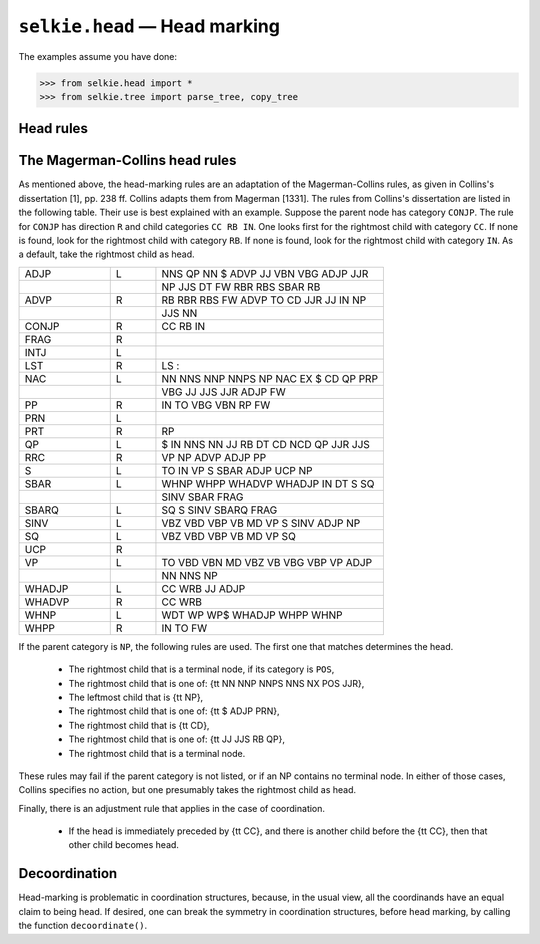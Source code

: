 
``selkie.head`` — Head marking
==============================

The examples assume you have done:

>>> from selkie.head import *
>>> from selkie.tree import parse_tree, copy_tree

Head rules
----------

.. py:function:: mark_heads(tree, [rules])

   Destructively converts an unheaded
   tree into a headed tree.  Note that it is called for side effect; it
   does not return a value.

   >>> u = parse_tree('''(S (NP (DT the) (NN dog))
   ...                      (VP (VB chases)
   ...                          (NP (DT a) (NN cat))))''')
   >>> h = copy_tree(u)
   >>> mark_heads(h)
   >>> print(h)
   0    (S
   1       (NP
   2          (DT the)
   3          (NN:head dog))
   4       (VP:head
   5          (VB:head chases)
   6          (NP
   7             (DT a)
   8             (NN:head cat))))

   Nodes that already have heads are left unchanged: \verb|mark_heads()|
   only determines heads for headless nodes.

   Head-marking uses a set of head rules.  The function
   ``mark_heads()`` will accept a rule set as second argument.  By
   default, it uses ``DefaultHeadRules``.  These represent a modified
   version of the rules in Michael Collins's thesis.  The original rules
   are also available as ``CollinsMagermanRules``.

.. py:function:: find_head()

   This is the main function.
   It takes a node and indicates which of
   its children should be head.  The return value is the index of the
   predicted head node.

   >>> print(u)
   0    (S
   1       (NP
   2          (DT the)
   3          (NN dog))
   4       (VP
   5          (VB chases)
   6          (NP
   7             (DT a)
   8             (NN cat))))
   >>> find_head(u[0])
   1
   >>> find_head(u[4])
   0

   For debugging, one can turn tracing on:

   >>> find_head(u[4], trace=True)
   Rule <Rule VP 0>, found VB: h=0
   0

   One can print the head rules: ``print(DefaultHeadRules)``.


The Magerman-Collins head rules
-------------------------------

As mentioned above, the head-marking rules are an adaptation of the
Magerman-Collins rules, as given in Collins's dissertation [1], pp. 238 ff.
Collins adapts them from Magerman [1331].  The rules from Collins's
dissertation are listed in the following table.  Their use is best
explained with an example.  Suppose the parent node has category
``CONJP``.  The rule for ``CONJP`` has direction ``R`` and
child categories ``CC RB IN``.  One looks first for the rightmost
child with category ``CC``.  If none is found, look for the
rightmost child with category ``RB``.  If none is found, look for
the rightmost child with category ``IN``.  As a default, take
the rightmost child as head.

.. list-table::
   :widths: 2 1 5

   * - ADJP
     - L
     - NNS QP NN \$ ADVP JJ VBN VBG ADJP JJR
   * - 
     -
     - NP JJS DT FW RBR RBS SBAR RB
   * - ADVP
     - R
     - RB RBR RBS FW ADVP TO CD JJR JJ IN NP
   * - 
     - 
     - JJS NN
   * - CONJP
     - R
     - CC RB IN
   * - FRAG
     - R
     -
   * - INTJ
     - L
     -
   * - LST
     - R
     - LS :
   * - NAC
     - L
     - NN NNS NNP NNPS NP NAC EX \$ CD QP PRP
   * - 
     -
     - VBG JJ JJS JJR ADJP FW
   * - PP
     - R
     - IN TO VBG VBN RP FW
   * - PRN
     - L
     -
   * - PRT
     - R
     - RP
   * - QP
     - L
     - \$ IN NNS NN JJ RB DT CD NCD QP JJR JJS
   * - RRC
     - R
     - VP NP ADVP ADJP PP
   * - S
     - L
     - TO IN VP S SBAR ADJP UCP NP
   * - SBAR
     - L
     - WHNP WHPP WHADVP WHADJP IN DT S SQ
   * - 
     -
     - SINV SBAR FRAG
   * - SBARQ
     - L
     - SQ S SINV SBARQ FRAG
   * - SINV
     - L
     - VBZ VBD VBP VB MD VP S SINV ADJP NP
   * - SQ
     - L
     - VBZ VBD VBP VB MD VP SQ
   * - UCP
     - R
     -
   * - VP
     - L
     - TO VBD VBN MD VBZ VB VBG VBP VP ADJP
   * - 
     -
     - NN NNS NP
   * - WHADJP
     - L
     - CC WRB JJ ADJP
   * - WHADVP
     - R
     - CC WRB
   * - WHNP
     - L
     - WDT WP WP\$ WHADJP WHPP WHNP
   * - WHPP
     - R
     - IN TO FW

If the parent category is ``NP``, the following rules are used.  The
first one that matches determines the head.

 * The rightmost child that is a terminal node, if its category is
   ``POS``,
 * The rightmost child that is one of: {\tt NN NNP NNPS NNS NX POS JJR},
 * The leftmost child that is {\tt NP},
 * The rightmost child that is one of: {\tt \$ ADJP PRN},
 * The rightmost child that is {\tt CD},
 * The rightmost child that is one of: {\tt JJ JJS RB QP},
 * The rightmost child that is a terminal node.

These rules may fail if the parent category is not listed, or if an NP
contains no terminal node.  In either of those cases, Collins
specifies no action, but one presumably takes the rightmost child as head.

Finally, there is an adjustment rule that applies in the case of
coordination.

 * If the head is immediately preceded by {\tt CC}, and there is
   another child before the {\tt CC}, then that other child becomes head.

Decoordination
--------------

Head-marking is problematic in coordination structures, because, in
the usual view, all the coordinands have an equal claim to being head.
If desired, one can break the symmetry in coordination structures,
before head marking, by calling the function ``decoordinate()``.

.. py:function:: decoordinate(tree)

   Replaces all coordinate structures
   with single-headed structures, in which the first coordinand is left
   in place, but other coordinands are wrapped in a new adjunct node with
   category ``CO`` and role ``co``.
   The replacement is destructive.  Here is an example:
   
   >>> t = parse_tree('''(NP (N trains)
   ...                       (',' ',') (N planes)
   ...                       (',' ',') (CC and) (N autos))''')
   >>> decoordinate(t)
   >>> print(t)
   0    (NP
   1       (N trains)
   2       (CO:co
   3          (, ,)
   4          (N planes)
   5          (, ,)
   6          (CC and)
   7          (N:head autos)))
